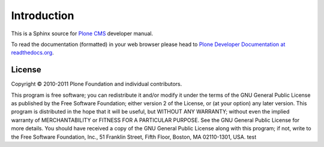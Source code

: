 Introduction
============

This is a Sphinx source for `Plone CMS <http://plone.org>`_ 
developer manual.

To read the documentation (formatted) in your web browser
please head to `Plone Developer Documentation at readthedocs.org <http://collective-docs.readthedocs.org/en/latest/>`_.

License
-------

Copyright © 2010-2011 Plone Foundation and individual contributors.

This program is free software; you can redistribute it and/or
modify it under the terms of the GNU General Public License
as published by the Free Software Foundation; either version 2
of the License, or (at your option) any later version.
This program is distributed in the hope that it will be useful,
but WITHOUT ANY WARRANTY; without even the implied warranty of
MERCHANTABILITY or FITNESS FOR A PARTICULAR PURPOSE. See the
GNU General Public License for more details.
You should have received a copy of the GNU General Public License
along with this program; if not, write to the Free Software
Foundation, Inc., 51 Franklin Street, Fifth Floor, Boston, MA 02110-1301,
USA.
test
